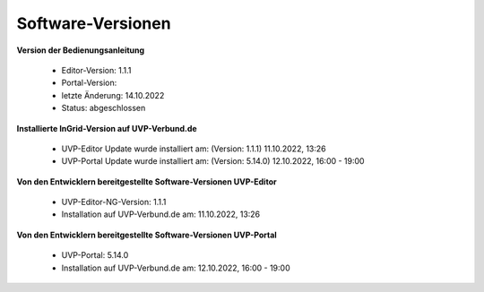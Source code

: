 Software-Versionen
==================

**Version der Bedienungsanleitung**

 - Editor-Version: 1.1.1
 - Portal-Version:
 - letzte Änderung: 14.10.2022
 - Status: abgeschlossen


**Installierte InGrid-Version auf UVP-Verbund.de**

 - UVP-Editor Update wurde installiert am: (Version: 1.1.1) 11.10.2022, 13:26 
 - UVP-Portal Update wurde installiert am: (Version: 5.14.0) 12.10.2022, 16:00 - 19:00


**Von den Entwicklern bereitgestellte Software-Versionen UVP-Editor**

 - UVP-Editor-NG-Version: 1.1.1
 - Installation auf UVP-Verbund.de am: 11.10.2022, 13:26 
 
 
**Von den Entwicklern bereitgestellte Software-Versionen UVP-Portal**
 
 - UVP-Portal: 5.14.0
 - Installation auf UVP-Verbund.de am: 12.10.2022, 16:00 - 19:00







